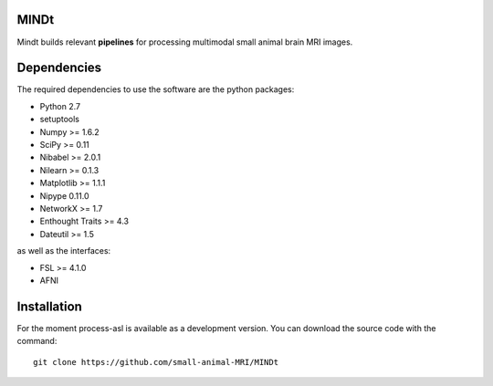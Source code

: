 .. -*- mode: rst -*-

.. image:: https://travis-ci.org/small-animal-MRI/MINDt.svg?branch=master
   :target: https://travis-ci.org/small-animal-MRI/MINDt
   :alt: Build Status

.. image:: https://coveralls.io/repos/github/samll-animal-MRI/MINDt/badge.svg?branch=master 
    :target: https://coveralls.io/github/samll-animal-MRI/MINDt?branch=master 

MINDt
=====

Mindt builds relevant **pipelines** for processing multimodal small animal brain MRI images.

Dependencies
============

The required dependencies to use the software are the python packages:

* Python 2.7
* setuptools
* Numpy >= 1.6.2
* SciPy >= 0.11
* Nibabel >= 2.0.1
* Nilearn >= 0.1.3
* Matplotlib >= 1.1.1
* Nipype 0.11.0
* NetworkX >= 1.7
* Enthought Traits >= 4.3
* Dateutil >= 1.5

as well as the interfaces:

* FSL >= 4.1.0
* AFNI

Installation
============

For the moment process-asl is available as a development version. You can download the source code with the command::

    git clone https://github.com/small-animal-MRI/MINDt

